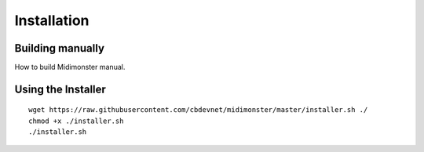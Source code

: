 .. highlight:: console

############
Installation
############

=================
Building manually
=================
How to build Midimonster manual.

===================
Using the Installer
===================

::

 wget https://raw.githubusercontent.com/cbdevnet/midimonster/master/installer.sh ./
 chmod +x ./installer.sh
 ./installer.sh


